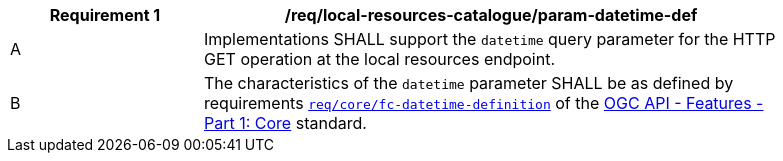 [[req_local-resources-catalogue_param-datetime-def]]
[width="90%",cols="2,6a"]
|===
^|*Requirement {counter:req-id}* |*/req/local-resources-catalogue/param-datetime-def*

^|A |Implementations SHALL support the `datetime` query parameter for the HTTP GET operation at the local resources endpoint.
^|B |The characteristics of the `datetime` parameter SHALL be as defined by requirements http://docs.ogc.org/is/17-069r3/17-069r3.html#_parameter_datetime[`req/core/fc-datetime-definition`] of the http://docs.ogc.org/is/17-069r3/17-069r3.html[OGC API - Features - Part 1: Core] standard.
|===
